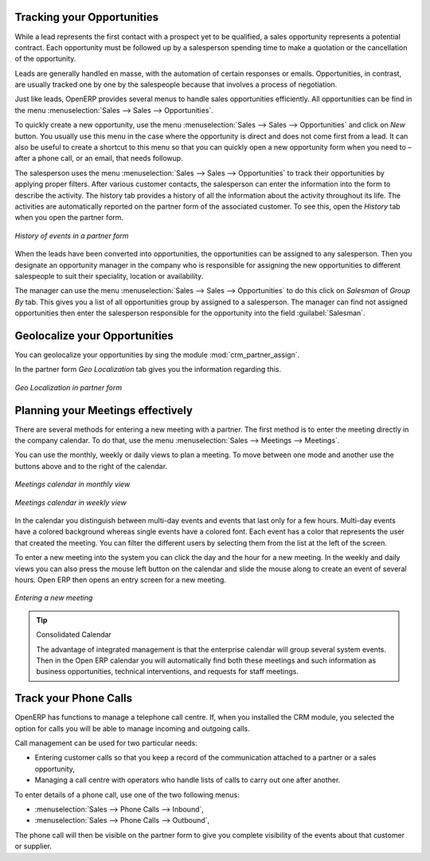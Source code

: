 
Tracking your Opportunities
===========================

While a lead represents the first contact with a prospect yet to be qualified, a sales opportunity
represents a potential contract. Each opportunity must be followed up by a salesperson spending time
to make a quotation or the cancellation of the opportunity.

Leads are generally handled en masse, with the automation of certain responses or emails.
Opportunities, in contrast, are usually tracked one by one by the salespeople because that involves
a process of negotiation.

Just like leads, OpenERP provides several menus to handle sales opportunities efficiently. All opportunities can be find in the menu :menuselection:`Sales --> Sales --> Opportunities`.

To quickly create a new opportunity, use the menu :menuselection:`Sales --> Sales --> Opportunities` and click on `New` button.
You usually use this menu in the case where the opportunity is direct and does not come first from a
lead. It can also be useful to create a shortcut to this menu so that you can quickly open a new
opportunity form when you need to – after a phone call, or an email, that needs followup.

The salesperson uses the menu :menuselection:`Sales --> Sales --> Opportunities` to track their opportunities by applying proper filters.
After various customer contacts, the salesperson
can enter the information into the form to describe the activity. The history tab provides a history
of all the information about the activity throughout its life. The activities are automatically
reported on the partner form of the associated customer. To see this, open the `History` tab when you
open the partner form.

.. figure:: images/crm_partner_event.png
   :scale: 50
   :align: center

   *History of events in a partner form*

When the leads have been converted into opportunities, the opportunities can be assigned to any
salesperson. Then you designate an opportunity manager in the company who is responsible for assigning the
new opportunities to different salespeople to suit their speciality, location or availability.

The manager can use the menu :menuselection:`Sales --> Sales --> Opportunities` to do this click on `Salesman` of `Group By` tab.
This gives you a list of all opportunities group by  assigned
to a salesperson. The manager can find not assigned opportunities then enter the salesperson responsible for the opportunity into the
field :guilabel:`Salesman`.

Geolocalize your Opportunities
==============================

.. todo:: add new topic Geolocalize your opportunities

.. index::
   single: module; crm_partner_assign

You can geolocalize your opportunities by sing the module :mod:`crm_partner_assign`.

In the partner form `Geo Localization` tab gives you the information regarding this.

.. figure:: images/crm_partner_geolocalize.png
   :scale: 50
   :align: center

   *Geo Localization in partner form*



Planning your Meetings effectively
==================================

There are several methods for entering a new meeting with a partner. The first method is to enter
the meeting directly in the company calendar. To do that, use the menu :menuselection:`Sales -->
Meetings --> Meetings`.

You can use the monthly, weekly or daily views to plan a meeting. To move between one mode and
another use the buttons above and to the right of the calendar.

.. figure:: images/crm_calendar_month.png
   :scale: 50
   :align: center

   *Meetings calendar in monthly view*

.. figure:: images/crm_calendar_week.png
   :scale: 50
   :align: center

   *Meetings calendar in weekly view*

In the calendar you distinguish between multi-day events and events that last only for a few hours.
Multi-day events have a colored background whereas single events have a colored font. Each event
has a color that represents the user that created the meeting. You can filter the different users by
selecting them from the list at the left of the screen.

To enter a new meeting into the system you can click the day and the hour for a new meeting. In the
weekly and daily views you can also press the mouse left button on the calendar and slide the mouse
along to create an event of several hours. Open ERP then opens an entry screen for a new meeting.

.. figure:: images/crm_meeting_form.png
   :scale: 50
   :align: center

   *Entering a new meeting*

.. tip:: Consolidated Calendar

    The advantage of integrated management is that the enterprise calendar will group several system
    events.
    Then in the Open ERP calendar you will automatically find both these meetings and such information
    as business opportunities, technical interventions, and requests for staff meetings.

Track your Phone Calls
======================

OpenERP has functions to manage a telephone call centre. If,
when you installed the CRM module, you selected the option for calls
you will be able to manage incoming and outgoing calls.

Call management can be used for two particular needs:

* Entering customer calls so that you keep a record of the communication attached to a partner or a
  sales opportunity,

* Managing a call centre with operators who handle lists of calls to carry out one after another.

To enter details of a phone call, use one of the two following menus:

* :menuselection:`Sales --> Phone Calls --> Inbound`,

* :menuselection:`Sales --> Phone Calls --> Outbound`,

The phone call will then be visible on the partner form to give you complete visibility of the
events about that customer or supplier.


.. Copyright © Open Object Press. All rights reserved.

.. You may take electronic copy of this publication and distribute it if you don't
.. change the content. You can also print a copy to be read by yourself only.

.. We have contracts with different publishers in different countries to sell and
.. distribute paper or electronic based versions of this book (translated or not)
.. in bookstores. This helps to distribute and promote the Open ERP product. It
.. also helps us to create incentives to pay contributors and authors using author
.. rights of these sales.

.. Due to this, grants to translate, modify or sell this book are strictly
.. forbidden, unless Tiny SPRL (representing Open Object Press) gives you a
.. written authorisation for this.

.. Many of the designations used by manufacturers and suppliers to distinguish their
.. products are claimed as trademarks. Where those designations appear in this book,
.. and Open Object Press was aware of a trademark claim, the designations have been
.. printed in initial capitals.

.. While every precaution has been taken in the preparation of this book, the publisher
.. and the authors assume no responsibility for errors or omissions, or for damages
.. resulting from the use of the information contained herein.

.. Published by Open Object Press, Grand Rosière, Belgium

